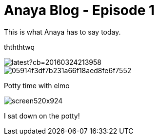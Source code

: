 = Anaya Blog - Episode 1
:published_at: 2017-05-29
:hp-tags: anaya

This is what Anaya has to say today.

thththtwq

image::https://vignette4.wikia.nocookie.net/parody/images/d/d9/Elmo.jpeg/revision/latest?cb=20160324213958[]

image::https://s-media-cache-ak0.pinimg.com/originals/05/91/4f/05914f3df7b231a66f18aed8fe6f7552.jpg[]

Potty time with elmo

image::http://a2.mzstatic.com/us/r30/Purple7/v4/74/4e/8b/744e8b43-0eeb-1774-0a4f-0ab0ee689954/screen520x924.jpeg[]

I sat down on the potty!